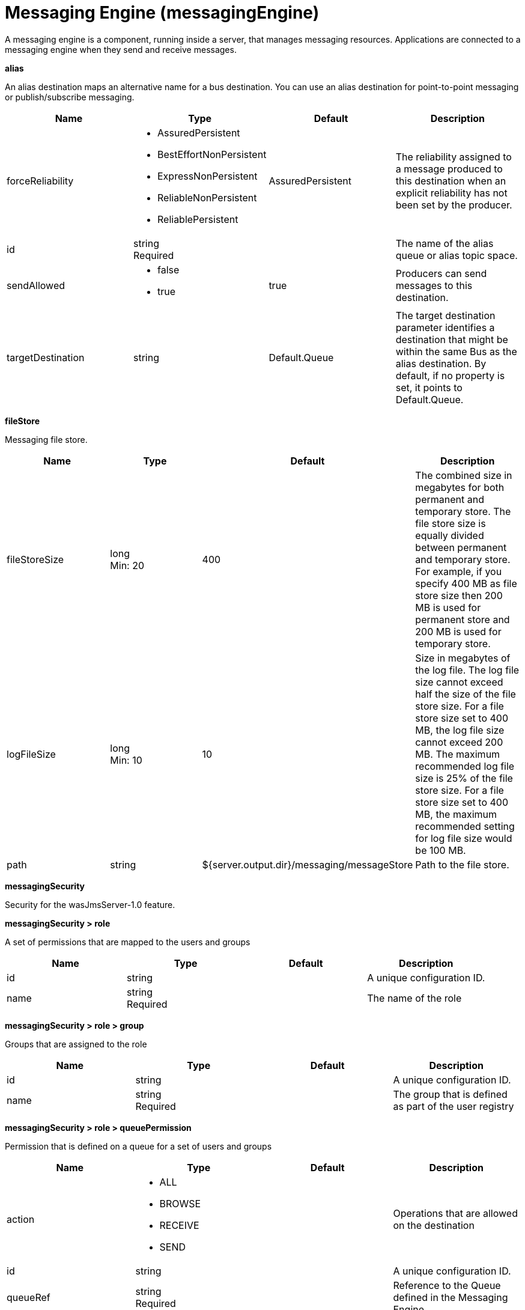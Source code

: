 = +Messaging Engine+ (+messagingEngine+)
:linkcss: 
:page-layout: config
:nofooter: 

+A messaging engine is a component, running inside a server, that manages messaging resources. Applications are connected to a messaging engine when they send and receive messages.+

[#+alias+]*alias*

+An alias destination maps an alternative name for a bus destination. You can use an alias destination for point-to-point messaging or publish/subscribe messaging.+


[cols="a,a,a,a",width="100%"]
|===
|Name|Type|Default|Description

|+forceReliability+

|* +AssuredPersistent+
* +BestEffortNonPersistent+
* +ExpressNonPersistent+
* +ReliableNonPersistent+
* +ReliablePersistent+


|+AssuredPersistent+

|+The reliability assigned to a message produced to this destination when an explicit reliability has not been set by the producer.+

|+id+

|string +
Required

|

|+The name of the alias queue or alias topic space.+

|+sendAllowed+

|* +false+
* +true+


|+true+

|+Producers can send messages to this destination.+

|+targetDestination+

|string

|+Default.Queue+

|+The target destination parameter identifies a destination that might be within the same Bus as the alias destination. By default, if no property is set, it points to Default.Queue.+
|===
[#+fileStore+]*fileStore*

+Messaging file store.+


[cols="a,a,a,a",width="100%"]
|===
|Name|Type|Default|Description

|+fileStoreSize+

|long +
Min: +20+

|+400+

|+The combined size in megabytes for both permanent and temporary store. The file store size is equally divided between permanent  and temporary store. For example, if you specify 400 MB as file store size then 200 MB is used for permanent store and 200 MB is used for temporary store.+

|+logFileSize+

|long +
Min: +10+

|+10+

|+Size in megabytes of the log file. The log file size cannot exceed half the size of the file store size. For a file store size set to 400 MB, the log file size cannot exceed 200 MB. The maximum recommended log file size is 25% of the file store size. For a file store size set to 400 MB, the maximum recommended setting for log file size would be 100 MB.+

|+path+

|string

|+${server.output.dir}/messaging/messageStore+

|+Path to the file store.+
|===
[#+messagingSecurity+]*messagingSecurity*

+Security for the wasJmsServer-1.0 feature.+


[#+messagingSecurity/role+]*messagingSecurity > role*

+A set of permissions that are mapped to the users and groups+


[cols="a,a,a,a",width="100%"]
|===
|Name|Type|Default|Description

|+id+

|string

|

|+A unique configuration ID.+

|+name+

|string +
Required

|

|+The name of the role+
|===
[#+messagingSecurity/role/group+]*messagingSecurity > role > group*

+Groups that are assigned to the role+


[cols="a,a,a,a",width="100%"]
|===
|Name|Type|Default|Description

|+id+

|string

|

|+A unique configuration ID.+

|+name+

|string +
Required

|

|+The group that is defined as part of the user registry+
|===
[#+messagingSecurity/role/queuePermission+]*messagingSecurity > role > queuePermission*

+Permission that is defined on a queue for a set of users and groups+


[cols="a,a,a,a",width="100%"]
|===
|Name|Type|Default|Description

|+action+

|* +ALL+
* +BROWSE+
* +RECEIVE+
* +SEND+


|

|+Operations that are allowed on the destination+

|+id+

|string

|

|+A unique configuration ID.+

|+queueRef+

|string +
Required

|

|+Reference to the Queue defined in the Messaging Engine+
|===
[#+messagingSecurity/role/tempDestinationPermission+]*messagingSecurity > role > tempDestinationPermission*

+Permission that is defined on a temporary destination for a set of users and groups+


[cols="a,a,a,a",width="100%"]
|===
|Name|Type|Default|Description

|+action+

|* +ALL+
* +CREATE+
* +RECEIVE+
* +SEND+


|

|+Operations that are allowed on the destination+

|+id+

|string

|

|+A unique configuration ID.+

|+prefix+

|string +
Required

|

|+Prefix defined for a temporary destination+
|===
[#+messagingSecurity/role/topicPermission+]*messagingSecurity > role > topicPermission*

+Permission that is defined on a topic for a set of users and groups+


[cols="a,a,a,a",width="100%"]
|===
|Name|Type|Default|Description

|+action+

|* +ALL+
* +RECEIVE+
* +SEND+


|

|+Operations that are allowed on the destination+

|+id+

|string

|

|+A unique configuration ID.+

|+topicName+

|string

|

|+Name of the Topic inside the TopicSpace+

|+topicSpaceRef+

|string

|+Default.Topic.Space+

|+Reference to the TopicSpace defined in the Messaging Engine+
|===
[#+messagingSecurity/role/user+]*messagingSecurity > role > user*

+Users that are assigned to the particular role+


[cols="a,a,a,a",width="100%"]
|===
|Name|Type|Default|Description

|+id+

|string

|

|+A unique configuration ID.+

|+name+

|string +
Required

|

|+The user that is defined as part of the registry+
|===
[#+queue+]*queue*

+A queue destination represents a message queue and is used for point-to-point messaging.+


[cols="a,a,a,a",width="100%"]
|===
|Name|Type|Default|Description

|+exceptionDestination+

|string

|+_SYSTEM.Exception.Destination+

|+The destination to which a message is forwarded by the system when it cannot be delivered to this destination.+

|+failedDeliveryPolicy+

|* +DISCARD+
* +KEEP_TRYING+
* +SEND_TO_EXCEPTION_DESTINATION+


|+SEND_TO_EXCEPTION_DESTINATION+

|+Lists the actions that the messaging engine must take when the maxredeliverycount is reached for a message.+

|+forceReliability+

|* +AssuredPersistent+
* +BestEffortNonPersistent+
* +ExpressNonPersistent+
* +ReliableNonPersistent+
* +ReliablePersistent+


|+AssuredPersistent+

|+The reliability assigned to a message produced to this destination when an explicit reliability has not been set by the producer.+

|+id+

|string +
Required

|

|+The name of the queue.+

|+maintainStrictOrder+

|boolean

|+false+

|+Maintains the order in which a producer sends messages to the destination.+

|+maxMessageDepth+

|long +
Min: +1+

|+50000+

|+The maximum number of messages that the messaging engine can place on its message points.+

|+maxRedeliveryCount+

|int

|+5+

|+The maximum number of failed attempts to process a message. After this number of failed attempts, if an exception destination is configured, the message is forwarded from the intended destination to its exception destination. If an exception destination is not configured, a time interval between retry attempts is applied.+

|+receiveAllowed+

|boolean

|+true+

|+Clear this option (setting it to false) to prevent consumers from being able to receive messages from this destination.+

|+redeliveryInterval+

|long

|+5000+

|+When no exception destination is configured, the time interval to apply between retry attempts, after the maximum failed deliveries limit is reached, for this destination.+

|+sendAllowed+

|boolean

|+true+

|+Producers can send messages to this destination.+
|===
[#+topicSpace+]*topicSpace*

+A topic space destination represents a set of "publish and subscribe" topics and is used for publish/subscribe messaging.+


[cols="a,a,a,a",width="100%"]
|===
|Name|Type|Default|Description

|+exceptionDestination+

|string

|+_SYSTEM.Exception.Destination+

|+The destination to which a message is forwarded by the system when it cannot be delivered to this destination.+

|+failedDeliveryPolicy+

|* +DISCARD+
* +KEEP_TRYING+
* +SEND_TO_EXCEPTION_DESTINATION+


|+SEND_TO_EXCEPTION_DESTINATION+

|+Lists the actions that the messaging engine must take when the maxredeliverycount is reached for a message.+

|+forceReliability+

|* +AssuredPersistent+
* +BestEffortNonPersistent+
* +ExpressNonPersistent+
* +ReliableNonPersistent+
* +ReliablePersistent+


|+AssuredPersistent+

|+The reliability assigned to a message produced to this destination when an explicit reliability has not been set by the producer.+

|+id+

|string +
Required

|

|+The name of the topic space.+

|+maintainStrictOrder+

|boolean

|+false+

|+Maintains the order in which a producer sends messages to the destination.+

|+maxMessageDepth+

|long +
Min: +1+

|+50000+

|+The maximum number of messages that the messaging engine can place on its message points.+

|+maxRedeliveryCount+

|int

|+5+

|+The maximum number of failed attempts to process a message. After this number of failed attempts, if an exception destination is configured, the message is forwarded from the intended destination to its exception destination. If an exception destination is not configured, a time interval between retry attempts is applied.+

|+receiveAllowed+

|boolean

|+true+

|+Clear this option (setting it to false) to prevent consumers from being able to receive messages from this destination.+

|+redeliveryInterval+

|long

|+5000+

|+When no exception destination is configured, the time interval to apply between retry attempts, after the maximum failed deliveries limit is reached, for this destination.+

|+sendAllowed+

|boolean

|+true+

|+Producers can send messages to this destination.+
|===
